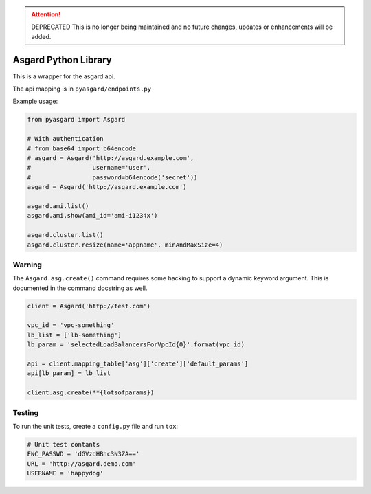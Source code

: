 .. attention:: DEPRECATED
   This is no longer being maintained and no future changes, updates or enhancements will be added.

Asgard Python Library
---------------------

This is a wrapper for the asgard api.

The api mapping is in ``pyasgard/endpoints.py``

Example usage:

.. code:: python

    from pyasgard import Asgard

    # With authentication
    # from base64 import b64encode
    # asgard = Asgard('http://asgard.example.com',
    #                 username='user',
    #                 password=b64encode('secret'))
    asgard = Asgard('http://asgard.example.com')

    asgard.ami.list()
    asgard.ami.show(ami_id='ami-i1234x')

    asgard.cluster.list()
    asgard.cluster.resize(name='appname', minAndMaxSize=4)

Warning
=======

The ``Asgard.asg.create()`` command requires some hacking to support a
dynamic keyword argument. This is documented in the command docstring as
well.

.. code:: python

    client = Asgard('http://test.com')

    vpc_id = 'vpc-something'
    lb_list = ['lb-something']
    lb_param = 'selectedLoadBalancersForVpcId{0}'.format(vpc_id)

    api = client.mapping_table['asg']['create']['default_params']
    api[lb_param] = lb_list

    client.asg.create(**{lotsofparams})

Testing
=======

To run the unit tests, create a ``config.py`` file and run ``tox``:

.. code:: python

    # Unit test contants
    ENC_PASSWD = 'dGVzdHBhc3N3ZA=='
    URL = 'http://asgard.demo.com'
    USERNAME = 'happydog'


